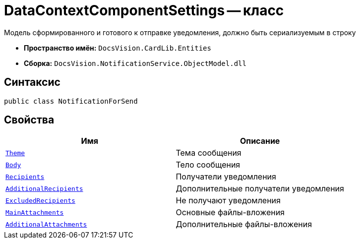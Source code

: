 = DataContextComponentSettings -- класс

Модель сформированного и готового к отправке уведомления, должно быть сериализуемым в строку

* *Пространство имён:* `DocsVision.CardLib.Entities`
* *Сборка:* `DocsVision.NotificationService.ObjectModel.dll`

== Синтаксис

[source,csharp]
----
public class NotificationForSend
----

== Свойства

[cols=",",options="header"]
|===
|Имя |Описание

|`http://msdn.microsoft.com/ru-ru/library/system.string.aspx[Theme]`
|Тема сообщения

|`http://msdn.microsoft.com/ru-ru/library/system.string.aspx[Body]`
|Тело сообщения

|`xref:Entities/NotificationRecipient_CL.adoc[Recipients]`
|Получатели уведомления

|`xref:Entities/NotificationRecipient_CL.adoc[AdditionalRecipients]`
|Дополнительные получатели уведомления

|`xref:Entities/NotificationRecipient_CL.adoc[ExcludedRecipients]`
|Не получают уведомления

|`xref:Entities/AttachmentInfo_CL.adoc[MainAttachments]`
|Основные файлы-вложения

|`xref:Entities/AttachmentInfo_CL.adoc[AdditionalAttachments]`
|Дополнительные файлы-вложения

|===
